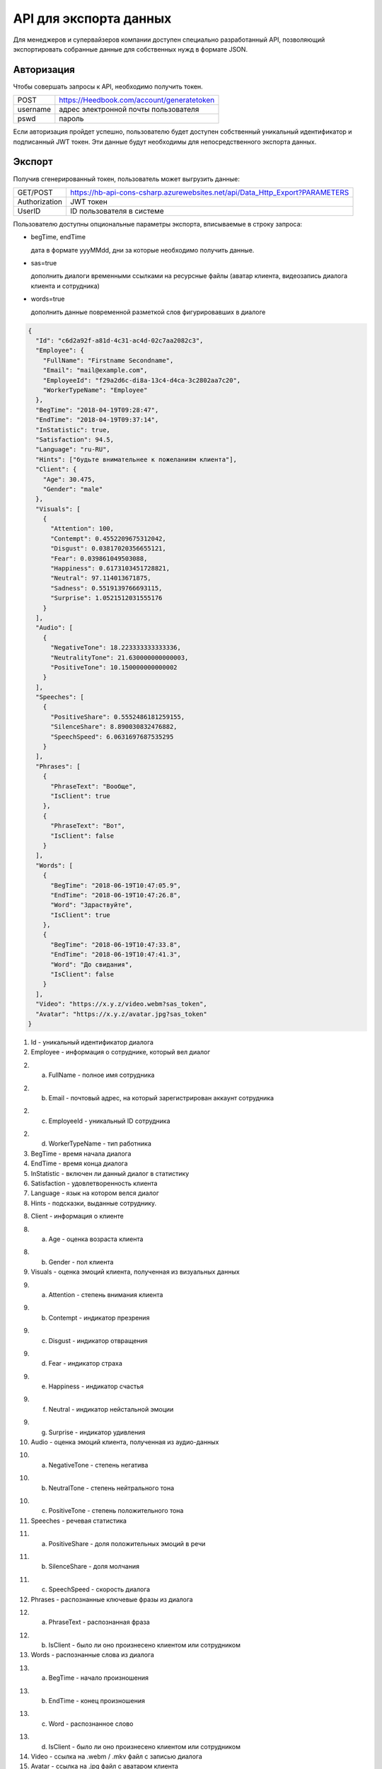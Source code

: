 =======
API для экспорта данных
=======

Для менеджеров и супервайзеров компании доступен специально разработанный API, позволяющий
экспортировать собранные данные для собственных нужд в формате JSON. 

Авторизация
~~~~~~~~~~~~~~~~~~~~~~~~~~~~~~~~~
Чтобы совершать запросы к API, необходимо получить токен.

+--------+-------------------------------------------+
|POST    | https://Heedbook.com/account/generatetoken|
+--------+-------------------------------------------+
|username| адрес электронной почты пользователя      |
+--------+-------------------------------------------+
|pswd    | пароль                                    |
+--------+-------------------------------------------+


Если авторизация пройдет успешно, пользователю будет доступен собственный уникальный идентификатор и подписанный JWT токен. 
Эти данные будут необходимы для непосредственного экспорта данных.

Экспорт
~~~~~~~~~~~~~~~~~~~~~~~~~~~~~~~~~
Получив сгенерированный токен, пользователь может выгрузить данные:

+-------------+--------------------------------------------------------------------------------+
|GET/POST     | https://hb-api-cons-csharp.azurewebsites.net/api/Data_Http_Export?PARAMETERS   |
+-------------+--------------------------------------------------------------------------------+
|Authorization| JWT токен                                                                      |
+-------------+--------------------------------------------------------------------------------+
|UserID       | ID пользователя в системе                                                      |
+-------------+--------------------------------------------------------------------------------+

Пользователю доступны опциональные параметры экспорта, вписываемые в строку запроса:

* begTime, endTime

  дата в формате yyyMMdd, дни за которые необходимо получить данные.
* sas=true   

  дополнить диалоги временными ссылками на ресурсные файлы (аватар клиента, видеозапись диалога клиента и сотрудника)
* words=true   

  дополнить данные повременной разметкой слов фигурировавших в диалоге
 
 
 
.. code-block:: JSON

  {
    "Id": "c6d2a92f-a81d-4c31-ac4d-02c7aa2082c3",
    "Employee": {
      "FullName": "Firstname Secondname",
      "Email": "mail@example.com",
      "EmployeeId": "f29a2d6c-di8a-13c4-d4ca-3c2802aa7c20",
      "WorkerTypeName": "Employee"
    },
    "BegTime": "2018-04-19T09:28:47",
    "EndTime": "2018-04-19T09:37:14",
    "InStatistic": true,
    "Satisfaction": 94.5,
    "Language": "ru-RU",
    "Hints": ["будьте внимательнее к пожеланиям клиента"],
    "Client": {
      "Age": 30.475,
      "Gender": "male"
    },
    "Visuals": [
      {
        "Attention": 100,
        "Contempt": 0.4552209675312042,
        "Disgust": 0.03817020356655121,
        "Fear": 0.039861049503088,
        "Happiness": 0.6173103451728821,
        "Neutral": 97.114013671875,
        "Sadness": 0.5519139766693115,
        "Surprise": 1.0521512031555176
      }
    ],
    "Audio": [
      {
        "NegativeTone": 18.223333333333336,
        "NeutralityTone": 21.630000000000003,
        "PositiveTone": 10.150000000000002
      }
    ],
    "Speeches": [
      {
        "PositiveShare": 0.5552486181259155,
        "SilenceShare": 8.890030832476882,
        "SpeechSpeed": 6.0631697687535295
      }
    ],
    "Phrases": [
      {
        "PhraseText": "Вообще",
        "IsClient": true
      },
      {
        "PhraseText": "Вот",
        "IsClient": false
      }
    ],
    "Words": [
      {
        "BegTime": "2018-06-19T10:47:05.9",
        "EndTime": "2018-06-19T10:47:26.8",
        "Word": "Здраствуйте",
        "IsClient": true
      },
      {
        "BegTime": "2018-06-19T10:47:33.8",
        "EndTime": "2018-06-19T10:47:41.3",
        "Word": "До свидания",
        "IsClient": false
      }
    ],
    "Video": "https://x.y.z/video.webm?sas_token",
    "Avatar": "https://x.y.z/avatar.jpg?sas_token"
  }


1. Id - уникальный идентификатор диалога

2. Employee - информация о сотруднике, который вел диалог

2. a. FullName - полное имя сотрудника

2. b. Email - почтовый адрес, на который зарегистрирован аккаунт сотрудника

2. c. EmployeeId - уникальный ID сотрудника

2. d. WorkerTypeName - тип работника

3. BegTime - время начала диалога

4. EndTime - время конца диалога

5. InStatistic - включен ли данный диалог в статистику

6. Satisfaction - удовлетворенность клиента

7. Language - язык на котором велся диалог

8. Hints - подсказки, выданные сотруднику.

8. Client - информация о клиенте

8. a. Age - оценка возраста клиента

8. b. Gender - пол клиента

9. Visuals - оценка эмоций клиента, полученная из визуальных данных

9. a. Attention - степень внимания клиента

9. b. Contempt - индикатор презрения

9. c. Disgust - индикатор отвращения

9. d. Fear - индикатор страха

9. e. Happiness - индикатор счастья

9. f. Neutral - индикатор нейстальной эмоции

9. g. Surprise - индикатор удивления

10. Audio - оценка эмоций клиента, полученная из аудио-данных

10. a. NegativeTone - степень негатива

10. b. NeutralTone - степень нейтрального тона

10. c. PositiveTone - степень положительного тона

11. Speeches - речевая статистика

11. a. PositiveShare - доля положительных эмоций в речи

11. b. SilenceShare - доля молчания

11. c. SpeechSpeed - скорость диалога

12. Phrases - распознанные ключевые фразы из диалога

12. a. PhraseText - распознанная фраза

12. b. IsClient - было ли оно произнесено клиентом или сотрудником

13. Words - распознанные слова из диалога

13. a. BegTime - начало произношения

13. b. EndTime - конец произношения

13. c. Word - распознанное слово

13. d. IsClient - было ли оно произнесено клиентом или сотрудником

14. Video - ссылка на .webm / .mkv файл с записью диалога

15. Avatar - ссылка на .jpg файл с аватаром клиента
